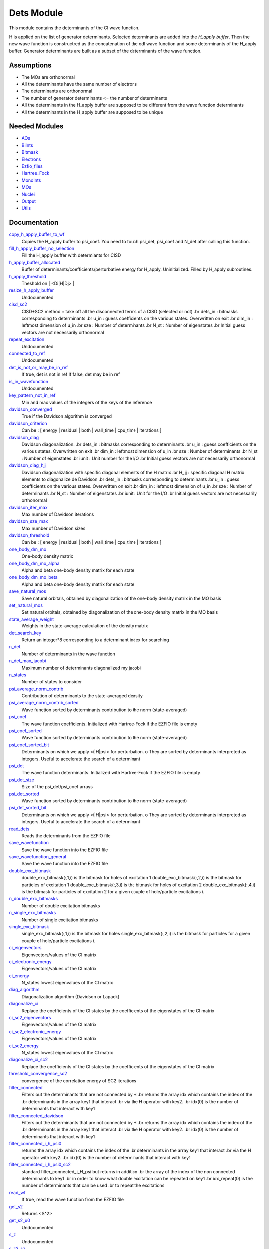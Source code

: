 ===========
Dets Module
===========

This module contains the determinants of the CI wave function.

H is applied on the list of generator determinants. Selected determinants
are added into the *H_apply buffer*. Then the new wave function is
constructred as the concatenation of the odl wave function and
some determinants of the H_apply buffer. Generator determinants are built
as a subset of the determinants of the wave function.


Assumptions
===========

.. Do not edit this section. It was auto-generated from the
.. NEEDED_MODULES file.

* The MOs are orthonormal
* All the determinants have the same number of electrons
* The determinants are orthonormal
* The number of generator determinants <= the number of determinants
* All the determinants in the H_apply buffer are supposed to be different from the 
  wave function determinants
* All the determinants in the H_apply buffer are supposed to be unique


Needed Modules
==============

.. Do not edit this section. It was auto-generated from the
.. NEEDED_MODULES file.

* `AOs <http://github.com/LCPQ/quantum_package/tree/master/src/AOs>`_
* `BiInts <http://github.com/LCPQ/quantum_package/tree/master/src/BiInts>`_
* `Bitmask <http://github.com/LCPQ/quantum_package/tree/master/src/Bitmask>`_
* `Electrons <http://github.com/LCPQ/quantum_package/tree/master/src/Electrons>`_
* `Ezfio_files <http://github.com/LCPQ/quantum_package/tree/master/src/Ezfio_files>`_
* `Hartree_Fock <http://github.com/LCPQ/quantum_package/tree/master/src/Hartree_Fock>`_
* `MonoInts <http://github.com/LCPQ/quantum_package/tree/master/src/MonoInts>`_
* `MOs <http://github.com/LCPQ/quantum_package/tree/master/src/MOs>`_
* `Nuclei <http://github.com/LCPQ/quantum_package/tree/master/src/Nuclei>`_
* `Output <http://github.com/LCPQ/quantum_package/tree/master/src/Output>`_
* `Utils <http://github.com/LCPQ/quantum_package/tree/master/src/Utils>`_

Documentation
=============

.. Do not edit this section. It was auto-generated from the
.. NEEDED_MODULES file.

`copy_h_apply_buffer_to_wf <http://github.com/LCPQ/quantum_package/tree/master/src/Dets/H_apply.irp.f#L112>`_
  Copies the H_apply buffer to psi_coef. You need to touch psi_det, psi_coef and N_det
  after calling this function.

`fill_h_apply_buffer_no_selection <http://github.com/LCPQ/quantum_package/tree/master/src/Dets/H_apply.irp.f#L198>`_
  Fill the H_apply buffer with determiants for CISD

`h_apply_buffer_allocated <http://github.com/LCPQ/quantum_package/tree/master/src/Dets/H_apply.irp.f#L14>`_
  Buffer of determinants/coefficients/perturbative energy for H_apply.
  Uninitialized. Filled by H_apply subroutines.

`h_apply_threshold <http://github.com/LCPQ/quantum_package/tree/master/src/Dets/H_apply.irp.f#L44>`_
  Theshold on | <Di|H|Dj> |

`resize_h_apply_buffer <http://github.com/LCPQ/quantum_package/tree/master/src/Dets/H_apply.irp.f#L62>`_
  Undocumented

`cisd_sc2 <http://github.com/LCPQ/quantum_package/tree/master/src/Dets/SC2.irp.f#L1>`_
  CISD+SC2 method              :: take off all the disconnected terms of a CISD (selected or not)
  .br
  dets_in : bitmasks corresponding to determinants
  .br
  u_in : guess coefficients on the various states. Overwritten
  on exit
  .br
  dim_in : leftmost dimension of u_in
  .br
  sze : Number of determinants
  .br
  N_st : Number of eigenstates
  .br
  Initial guess vectors are not necessarily orthonormal

`repeat_excitation <http://github.com/LCPQ/quantum_package/tree/master/src/Dets/SC2.irp.f#L220>`_
  Undocumented

`connected_to_ref <http://github.com/LCPQ/quantum_package/tree/master/src/Dets/connected_to_ref.irp.f#L95>`_
  Undocumented

`det_is_not_or_may_be_in_ref <http://github.com/LCPQ/quantum_package/tree/master/src/Dets/connected_to_ref.irp.f#L191>`_
  If true, det is not in ref
  If false, det may be in ref

`is_in_wavefunction <http://github.com/LCPQ/quantum_package/tree/master/src/Dets/connected_to_ref.irp.f#L1>`_
  Undocumented

`key_pattern_not_in_ref <http://github.com/LCPQ/quantum_package/tree/master/src/Dets/connected_to_ref.irp.f#L225>`_
  Min and max values of the integers of the keys of the reference

`davidson_converged <http://github.com/LCPQ/quantum_package/tree/master/src/Dets/davidson.irp.f#L383>`_
  True if the Davidson algorithm is converged

`davidson_criterion <http://github.com/LCPQ/quantum_package/tree/master/src/Dets/davidson.irp.f#L373>`_
  Can be : [  energy  | residual | both | wall_time | cpu_time | iterations ]

`davidson_diag <http://github.com/LCPQ/quantum_package/tree/master/src/Dets/davidson.irp.f#L18>`_
  Davidson diagonalization.
  .br
  dets_in : bitmasks corresponding to determinants
  .br
  u_in : guess coefficients on the various states. Overwritten
  on exit
  .br
  dim_in : leftmost dimension of u_in
  .br
  sze : Number of determinants
  .br
  N_st : Number of eigenstates
  .br
  iunit : Unit number for the I/O
  .br
  Initial guess vectors are not necessarily orthonormal

`davidson_diag_hjj <http://github.com/LCPQ/quantum_package/tree/master/src/Dets/davidson.irp.f#L68>`_
  Davidson diagonalization with specific diagonal elements of the H matrix
  .br
  H_jj : specific diagonal H matrix elements to diagonalize de Davidson
  .br
  dets_in : bitmasks corresponding to determinants
  .br
  u_in : guess coefficients on the various states. Overwritten
  on exit
  .br
  dim_in : leftmost dimension of u_in
  .br
  sze : Number of determinants
  .br
  N_st : Number of eigenstates
  .br
  iunit : Unit for the I/O
  .br
  Initial guess vectors are not necessarily orthonormal

`davidson_iter_max <http://github.com/LCPQ/quantum_package/tree/master/src/Dets/davidson.irp.f#L1>`_
  Max number of Davidson iterations

`davidson_sze_max <http://github.com/LCPQ/quantum_package/tree/master/src/Dets/davidson.irp.f#L9>`_
  Max number of Davidson sizes

`davidson_threshold <http://github.com/LCPQ/quantum_package/tree/master/src/Dets/davidson.irp.f#L374>`_
  Can be : [  energy  | residual | both | wall_time | cpu_time | iterations ]

`one_body_dm_mo <http://github.com/LCPQ/quantum_package/tree/master/src/Dets/density_matrix.irp.f#L73>`_
  One-body density matrix

`one_body_dm_mo_alpha <http://github.com/LCPQ/quantum_package/tree/master/src/Dets/density_matrix.irp.f#L1>`_
  Alpha and beta one-body density matrix for each state

`one_body_dm_mo_beta <http://github.com/LCPQ/quantum_package/tree/master/src/Dets/density_matrix.irp.f#L2>`_
  Alpha and beta one-body density matrix for each state

`save_natural_mos <http://github.com/LCPQ/quantum_package/tree/master/src/Dets/density_matrix.irp.f#L97>`_
  Save natural orbitals, obtained by diagonalization of the one-body density matrix in the MO basis

`set_natural_mos <http://github.com/LCPQ/quantum_package/tree/master/src/Dets/density_matrix.irp.f#L81>`_
  Set natural orbitals, obtained by diagonalization of the one-body density matrix in the MO basis

`state_average_weight <http://github.com/LCPQ/quantum_package/tree/master/src/Dets/density_matrix.irp.f#L108>`_
  Weights in the state-average calculation of the density matrix

`det_search_key <http://github.com/LCPQ/quantum_package/tree/master/src/Dets/determinants.irp.f#L330>`_
  Return an integer*8 corresponding to a determinant index for searching

`n_det <http://github.com/LCPQ/quantum_package/tree/master/src/Dets/determinants.irp.f#L20>`_
  Number of determinants in the wave function

`n_det_max_jacobi <http://github.com/LCPQ/quantum_package/tree/master/src/Dets/determinants.irp.f#L52>`_
  Maximum number of determinants diagonalized my jacobi

`n_states <http://github.com/LCPQ/quantum_package/tree/master/src/Dets/determinants.irp.f#L3>`_
  Number of states to consider

`psi_average_norm_contrib <http://github.com/LCPQ/quantum_package/tree/master/src/Dets/determinants.irp.f#L243>`_
  Contribution of determinants to the state-averaged density

`psi_average_norm_contrib_sorted <http://github.com/LCPQ/quantum_package/tree/master/src/Dets/determinants.irp.f#L264>`_
  Wave function sorted by determinants contribution to the norm (state-averaged)

`psi_coef <http://github.com/LCPQ/quantum_package/tree/master/src/Dets/determinants.irp.f#L188>`_
  The wave function coefficients. Initialized with Hartree-Fock if the EZFIO file
  is empty

`psi_coef_sorted <http://github.com/LCPQ/quantum_package/tree/master/src/Dets/determinants.irp.f#L263>`_
  Wave function sorted by determinants contribution to the norm (state-averaged)

`psi_coef_sorted_bit <http://github.com/LCPQ/quantum_package/tree/master/src/Dets/determinants.irp.f#L294>`_
  Determinants on which we apply <i|H|psi> for perturbation.
  o They are sorted by determinants interpreted as integers. Useful
  to accelerate the search of a determinant

`psi_det <http://github.com/LCPQ/quantum_package/tree/master/src/Dets/determinants.irp.f#L88>`_
  The wave function determinants. Initialized with Hartree-Fock if the EZFIO file
  is empty

`psi_det_size <http://github.com/LCPQ/quantum_package/tree/master/src/Dets/determinants.irp.f#L70>`_
  Size of the psi_det/psi_coef arrays

`psi_det_sorted <http://github.com/LCPQ/quantum_package/tree/master/src/Dets/determinants.irp.f#L262>`_
  Wave function sorted by determinants contribution to the norm (state-averaged)

`psi_det_sorted_bit <http://github.com/LCPQ/quantum_package/tree/master/src/Dets/determinants.irp.f#L293>`_
  Determinants on which we apply <i|H|psi> for perturbation.
  o They are sorted by determinants interpreted as integers. Useful
  to accelerate the search of a determinant

`read_dets <http://github.com/LCPQ/quantum_package/tree/master/src/Dets/determinants.irp.f#L139>`_
  Reads the determinants from the EZFIO file

`save_wavefunction <http://github.com/LCPQ/quantum_package/tree/master/src/Dets/determinants.irp.f#L345>`_
  Save the wave function into the EZFIO file

`save_wavefunction_general <http://github.com/LCPQ/quantum_package/tree/master/src/Dets/determinants.irp.f#L354>`_
  Save the wave function into the EZFIO file

`double_exc_bitmask <http://github.com/LCPQ/quantum_package/tree/master/src/Dets/determinants_bitmasks.irp.f#L40>`_
  double_exc_bitmask(:,1,i) is the bitmask for holes of excitation 1
  double_exc_bitmask(:,2,i) is the bitmask for particles of excitation 1
  double_exc_bitmask(:,3,i) is the bitmask for holes of excitation 2
  double_exc_bitmask(:,4,i) is the bitmask for particles of excitation 2
  for a given couple of hole/particle excitations i.

`n_double_exc_bitmasks <http://github.com/LCPQ/quantum_package/tree/master/src/Dets/determinants_bitmasks.irp.f#L31>`_
  Number of double excitation bitmasks

`n_single_exc_bitmasks <http://github.com/LCPQ/quantum_package/tree/master/src/Dets/determinants_bitmasks.irp.f#L8>`_
  Number of single excitation bitmasks

`single_exc_bitmask <http://github.com/LCPQ/quantum_package/tree/master/src/Dets/determinants_bitmasks.irp.f#L17>`_
  single_exc_bitmask(:,1,i) is the bitmask for holes
  single_exc_bitmask(:,2,i) is the bitmask for particles
  for a given couple of hole/particle excitations i.

`ci_eigenvectors <http://github.com/LCPQ/quantum_package/tree/master/src/Dets/diagonalize_CI.irp.f#L36>`_
  Eigenvectors/values of the CI matrix

`ci_electronic_energy <http://github.com/LCPQ/quantum_package/tree/master/src/Dets/diagonalize_CI.irp.f#L35>`_
  Eigenvectors/values of the CI matrix

`ci_energy <http://github.com/LCPQ/quantum_package/tree/master/src/Dets/diagonalize_CI.irp.f#L18>`_
  N_states lowest eigenvalues of the CI matrix

`diag_algorithm <http://github.com/LCPQ/quantum_package/tree/master/src/Dets/diagonalize_CI.irp.f#L1>`_
  Diagonalization algorithm (Davidson or Lapack)

`diagonalize_ci <http://github.com/LCPQ/quantum_package/tree/master/src/Dets/diagonalize_CI.irp.f#L73>`_
  Replace the coefficients of the CI states by the coefficients of the
  eigenstates of the CI matrix

`ci_sc2_eigenvectors <http://github.com/LCPQ/quantum_package/tree/master/src/Dets/diagonalize_CI_SC2.irp.f#L27>`_
  Eigenvectors/values of the CI matrix

`ci_sc2_electronic_energy <http://github.com/LCPQ/quantum_package/tree/master/src/Dets/diagonalize_CI_SC2.irp.f#L26>`_
  Eigenvectors/values of the CI matrix

`ci_sc2_energy <http://github.com/LCPQ/quantum_package/tree/master/src/Dets/diagonalize_CI_SC2.irp.f#L1>`_
  N_states lowest eigenvalues of the CI matrix

`diagonalize_ci_sc2 <http://github.com/LCPQ/quantum_package/tree/master/src/Dets/diagonalize_CI_SC2.irp.f#L46>`_
  Replace the coefficients of the CI states by the coefficients of the
  eigenstates of the CI matrix

`threshold_convergence_sc2 <http://github.com/LCPQ/quantum_package/tree/master/src/Dets/diagonalize_CI_SC2.irp.f#L18>`_
  convergence of the correlation energy of SC2 iterations

`filter_connected <http://github.com/LCPQ/quantum_package/tree/master/src/Dets/filter_connected.irp.f#L2>`_
  Filters out the determinants that are not connected by H
  .br
  returns the array idx which contains the index of the
  .br
  determinants in the array key1 that interact
  .br
  via the H operator with key2.
  .br
  idx(0) is the number of determinants that interact with key1

`filter_connected_davidson <http://github.com/LCPQ/quantum_package/tree/master/src/Dets/filter_connected.irp.f#L101>`_
  Filters out the determinants that are not connected by H
  .br
  returns the array idx which contains the index of the
  .br
  determinants in the array key1 that interact
  .br
  via the H operator with key2.
  .br
  idx(0) is the number of determinants that interact with key1

`filter_connected_i_h_psi0 <http://github.com/LCPQ/quantum_package/tree/master/src/Dets/filter_connected.irp.f#L233>`_
  returns the array idx which contains the index of the
  .br
  determinants in the array key1 that interact
  .br
  via the H operator with key2.
  .br
  idx(0) is the number of determinants that interact with key1

`filter_connected_i_h_psi0_sc2 <http://github.com/LCPQ/quantum_package/tree/master/src/Dets/filter_connected.irp.f#L332>`_
  standard filter_connected_i_H_psi but returns in addition
  .br
  the array of the index of the non connected determinants to key1
  .br
  in order to know what double excitation can be repeated on key1
  .br
  idx_repeat(0) is the number of determinants that can be used
  .br
  to repeat the excitations

`read_wf <http://github.com/LCPQ/quantum_package/tree/master/src/Dets/parameters.irp.f#L1>`_
  If true, read the wave function from the EZFIO file

`get_s2 <http://github.com/LCPQ/quantum_package/tree/master/src/Dets/s2.irp.f#L1>`_
  Returns <S^2>

`get_s2_u0 <http://github.com/LCPQ/quantum_package/tree/master/src/Dets/s2.irp.f#L46>`_
  Undocumented

`s_z <http://github.com/LCPQ/quantum_package/tree/master/src/Dets/s2.irp.f#L36>`_
  Undocumented

`s_z2_sz <http://github.com/LCPQ/quantum_package/tree/master/src/Dets/s2.irp.f#L37>`_
  Undocumented

`save_dets_qmcchem <http://github.com/LCPQ/quantum_package/tree/master/src/Dets/save_for_qmcchem.irp.f#L1>`_
  Undocumented

`save_for_qmc <http://github.com/LCPQ/quantum_package/tree/master/src/Dets/save_for_qmcchem.irp.f#L37>`_
  Undocumented

`save_natorb <http://github.com/LCPQ/quantum_package/tree/master/src/Dets/save_natorb.irp.f#L1>`_
  Undocumented

`a_operator <http://github.com/LCPQ/quantum_package/tree/master/src/Dets/slater_rules.irp.f#L721>`_
  Needed for diag_H_mat_elem

`ac_operator <http://github.com/LCPQ/quantum_package/tree/master/src/Dets/slater_rules.irp.f#L766>`_
  Needed for diag_H_mat_elem

`decode_exc <http://github.com/LCPQ/quantum_package/tree/master/src/Dets/slater_rules.irp.f#L76>`_
  Decodes the exc arrays returned by get_excitation.
  h1,h2 : Holes
  p1,p2 : Particles
  s1,s2 : Spins (1:alpha, 2:beta)
  degree : Degree of excitation

`det_connections <http://github.com/LCPQ/quantum_package/tree/master/src/Dets/slater_rules.irp.f#L898>`_
  .br

`diag_h_mat_elem <http://github.com/LCPQ/quantum_package/tree/master/src/Dets/slater_rules.irp.f#L659>`_
  Computes <i|H|i>

`get_double_excitation <http://github.com/LCPQ/quantum_package/tree/master/src/Dets/slater_rules.irp.f#L141>`_
  Returns the two excitation operators between two doubly excited determinants and the phase

`get_excitation <http://github.com/LCPQ/quantum_package/tree/master/src/Dets/slater_rules.irp.f#L30>`_
  Returns the excitation operators between two determinants and the phase

`get_excitation_degree <http://github.com/LCPQ/quantum_package/tree/master/src/Dets/slater_rules.irp.f#L1>`_
  Returns the excitation degree between two determinants

`get_excitation_degree_vector <http://github.com/LCPQ/quantum_package/tree/master/src/Dets/slater_rules.irp.f#L575>`_
  Applies get_excitation_degree to an array of determinants

`get_mono_excitation <http://github.com/LCPQ/quantum_package/tree/master/src/Dets/slater_rules.irp.f#L274>`_
  Returns the excitation operator between two singly excited determinants and the phase

`get_occ_from_key <http://github.com/LCPQ/quantum_package/tree/master/src/Dets/slater_rules.irp.f#L814>`_
  Returns a list of occupation numbers from a bitstring

`h_u_0 <http://github.com/LCPQ/quantum_package/tree/master/src/Dets/slater_rules.irp.f#L830>`_
  Computes v_0 = H|u_0>
  .br
  n : number of determinants
  .br
  H_jj : array of <j|H|j>

`i_h_j <http://github.com/LCPQ/quantum_package/tree/master/src/Dets/slater_rules.irp.f#L355>`_
  Returns <i|H|j> where i and j are determinants

`i_h_psi <http://github.com/LCPQ/quantum_package/tree/master/src/Dets/slater_rules.irp.f#L491>`_
  <key|H|psi> for the various Nstates

`i_h_psi_sc2 <http://github.com/LCPQ/quantum_package/tree/master/src/Dets/slater_rules.irp.f#L527>`_
  <key|H|psi> for the various Nstate
  .br
  returns in addition
  .br
  the array of the index of the non connected determinants to key1
  .br
  in order to know what double excitation can be repeated on key1
  .br
  idx_repeat(0) is the number of determinants that can be used
  .br
  to repeat the excitations

`n_con_int <http://github.com/LCPQ/quantum_package/tree/master/src/Dets/slater_rules.irp.f#L890>`_
  Number of integers to represent the connections between determinants

`h_matrix_all_dets <http://github.com/LCPQ/quantum_package/tree/master/src/Dets/utils.irp.f#L1>`_
  H matrix on the basis of the slater deter;inants defined by psi_det



